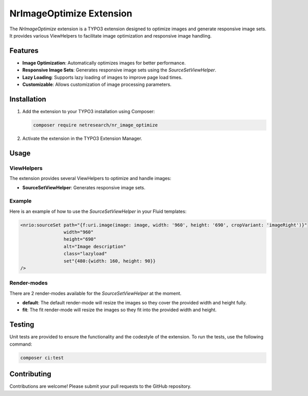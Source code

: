 .. _nr_image_optimize:

=========================
NrImageOptimize Extension
=========================

The `NrImageOptimize` extension is a TYPO3 extension designed to optimize images and generate responsive image sets.
It provides various ViewHelpers to facilitate image optimization and responsive image handling.

Features
========

- **Image Optimization**: Automatically optimizes images for better performance.
- **Responsive Image Sets**: Generates responsive image sets using the `SourceSetViewHelper`.
- **Lazy Loading**: Supports lazy loading of images to improve page load times.
- **Customizable**: Allows customization of image processing parameters.

Installation
============

1. Add the extension to your TYPO3 installation using Composer:

   .. code-block:: bash

      composer require netresearch/nr_image_optimize

2. Activate the extension in the TYPO3 Extension Manager.

Usage
=====

ViewHelpers
-----------

The extension provides several ViewHelpers to optimize and handle images:

- **SourceSetViewHelper**: Generates responsive image sets.

Example
-------

Here is an example of how to use the `SourceSetViewHelper` in your Fluid templates:

.. code-block:: html

   <nrio:sourceSet path="{f:uri.image(image: image, width: '960', height: '690', cropVariant: 'imageRight')}"
                   width="960"
                   height="690"
                   alt="Image description"
                   class="lazyload"
                   set"{480:{width: 160, height: 90}}
   />

Render-modes
-----------
There are 2 render-modes available for the `SourceSetViewHelper` at the moment.

- **default**: The default render-mode will resize the images so they cover the provided width and height fully.
- **fit**: The fit render-mode will resize the images so they fit into the provided width and height.

Testing
=======

Unit tests are provided to ensure the functionality and the codestyle of the extension. To run the tests, use the following command:

.. code-block:: bash

   composer ci:test

Contributing
============

Contributions are welcome! Please submit your pull requests to the GitHub repository.
